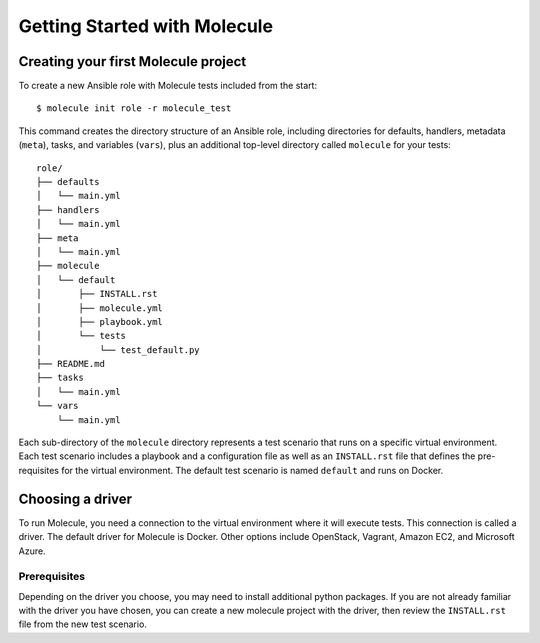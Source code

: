 *****************************
Getting Started with Molecule
*****************************

Creating your first Molecule project
====================================

To create a new Ansible role with Molecule tests included from the start::

    $ molecule init role -r molecule_test

This command creates the directory structure of an Ansible role, including directories for defaults, handlers, metadata (``meta``), tasks, and variables (``vars``), plus an additional top-level directory called ``molecule`` for your tests::

   role/
   ├── defaults
   │   └── main.yml
   ├── handlers
   │   └── main.yml
   ├── meta
   │   └── main.yml
   ├── molecule
   │   └── default
   │       ├── INSTALL.rst
   │       ├── molecule.yml
   │       ├── playbook.yml
   │       └── tests
   │           └── test_default.py
   ├── README.md
   ├── tasks
   │   └── main.yml
   └── vars
       └── main.yml


Each sub-directory of the ``molecule`` directory represents a test scenario that runs on a specific virtual environment. Each test scenario includes a playbook and a configuration file as well as an ``INSTALL.rst`` file that defines the pre-requisites for the virtual environment. The default test scenario is named ``default`` and runs on Docker.

Choosing a driver
=================

To run Molecule, you need a connection to the virtual environment where it will execute tests. This connection is called a driver. The default driver for Molecule is Docker. Other options include OpenStack, Vagrant, Amazon EC2, and Microsoft Azure.

Prerequisites
-------------

Depending on the driver you choose, you may need to install additional python
packages.  If you are not already familiar with the driver you have chosen, you can create a new molecule project with the driver, then review the ``INSTALL.rst`` file from the new test scenario.
